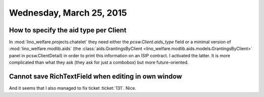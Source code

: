 =========================
Wednesday, March 25, 2015
=========================

How to specify the aid type per Client
======================================

In :mod:`lino_welfare.projects.chatelet` they need either the
`pcsw.Client.aids_type` field or a minimal version of
:mod:`lino_welfare.modlib.aids` (the :class:`aids.GrantingsByClient
<lino_welfare.modlib.aids.models.GrantingsByClient>` panel in
pcsw.ClientDetail) in order to print this information on an ISIP
contract.  I activated the latter. It is more complicated than what
they ask (they ask for just a combobox) but more future-oriented.

Cannot save RichTextField when editing in own window
====================================================

And it seems that I also managed to fix ticket :ticket:`131`. Nice.
